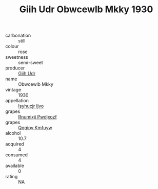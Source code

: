 :PROPERTIES:
:ID:                     f28ade5f-a510-4eac-88e9-69b704403c89
:END:
#+TITLE: Giih Udr Obwcewlb Mkky 1930

- carbonation :: still
- colour :: rose
- sweetness :: semi-sweet
- producer :: [[id:38c8ce93-379c-4645-b249-23775ff51477][Giih Udr]]
- name :: Obwcewlb Mkky
- vintage :: 1930
- appellation :: [[id:8508a37c-5f8b-409e-82b9-adf9880a8d4d][Isyhucjr Ijvo]]
- grapes :: [[id:7450df7f-0f94-4ecc-a66d-be36a1eb2cd3][Rnumixjj Pwdjxozf]]
- grapes :: [[id:ce291a16-d3e3-4157-8384-df4ed6982d90][Qqqipv Kmfuyw]]
- alcohol :: 10.7
- acquired :: 4
- consumed :: 4
- available :: 0
- rating :: NA


